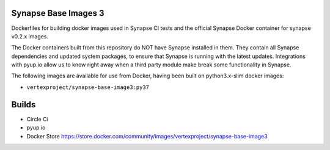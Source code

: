 Synapse Base Images 3
---------------------

Dockerfiles for building docker images used in Synapse CI tests and the official Synapse Docker container for synapse
v0.2.x images.

The Docker containers built from this repository do NOT have Synapse installed in them.  They contain all Synapse
dependencies and updated system packages, to ensure that Synapse is running with the latest updates.  Integrations with
pyup.io allow us to know right away when a third party module make break some functionality in Synapse.

The following images are available for use from Docker, having been built on python3.x-slim docker images:

- ``vertexproject/synapse-base-image3:py37``

Builds
------

- Circle Ci |circleci|_
- pyup.io |pyupio|_
- Docker Store https://store.docker.com/community/images/vertexproject/synapse-base-image3

.. |circleci| image:: https://circleci.com/gh/vertexproject/synapse-base-image3/tree/master.svg?style=svg
.. _circleci: https://circleci.com/gh/vertexproject/synapse-base-image3/tree/master

.. |pyupio| image:: https://pyup.io/repos/github/vertexproject/synapse-base-image3/shield.svg
.. _pyupio: https://pyup.io/repos/github/vertexproject/synapse-base-image3/
